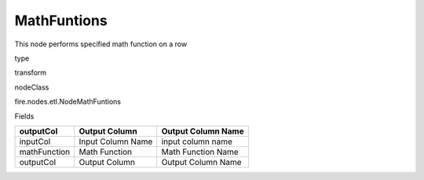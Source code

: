 
MathFuntions
^^^^^^ 

This node performs specified math function on a row

type

transform

nodeClass

fire.nodes.etl.NodeMathFuntions

Fields

+--------------+-------------------+--------------------+
| outputCol    | Output Column     | Output Column Name |
+==============+===================+====================+
| inputCol     | Input Column Name | input column name  |
+--------------+-------------------+--------------------+
| mathFunction | Math Function     | Math Function Name |
+--------------+-------------------+--------------------+
| outputCol    | Output Column     | Output Column Name |
+--------------+-------------------+--------------------+